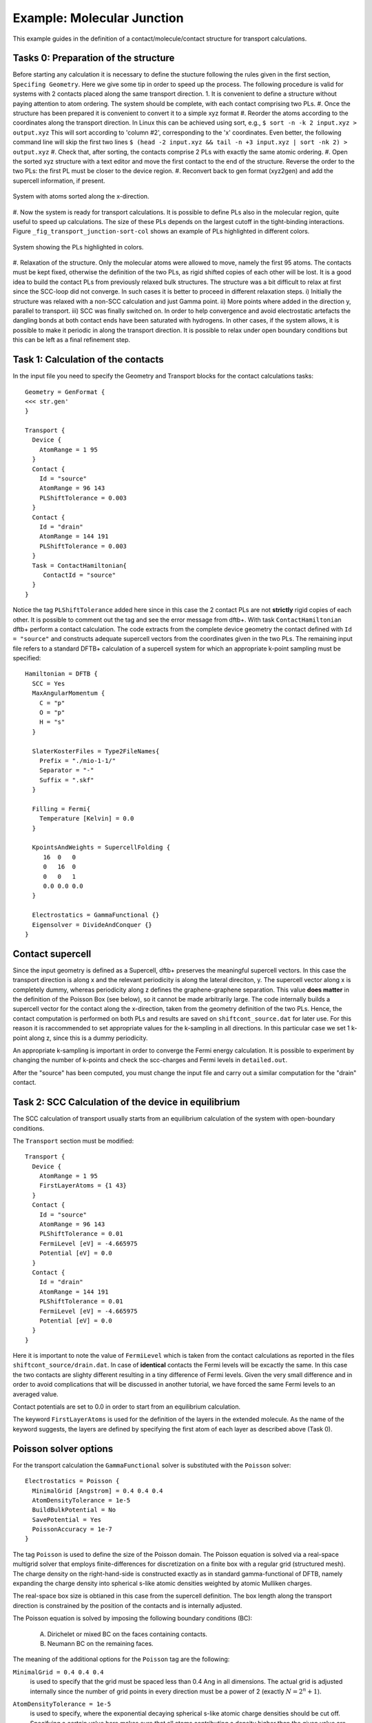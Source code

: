 .. _example-molj:

.. raw:: latex

   \newpage

Example: Molecular Junction
===========================

This example guides in the definition of a contact/molecule/contact structure for 
transport calculations.

Tasks 0: Preparation of the structure
^^^^^^^^^^^^^^^^^^^^^^^^^^^^^^^^^^^^^

Before starting any calculation it is necessary to define the stucture following the rules 
given in the first section, ``Specifing Geometry``.
Here we give some tip in order to speed up the process. The following procedure is valid for 
systems with 2 contacts placed along the same transport direction. 
1. It is convenient to define a structure without paying attention to atom ordering.
The system should be complete, with each contact comprising two PLs.   
#. Once the structure has been prepared it is convenient to convert it to a simple xyz format
#. Reorder the atoms according to the coordinates along the transport direction.
In Linux this can be achieved using sort, e.g.,
``$ sort -n -k 2 input.xyz > output.xyz``
This will sort according to 'column #2', corresponding to the 'x' coordinates.
Even better, the following command line will skip the first two lines
``$ (head -2 input.xyz && tail -n +3 input.xyz | sort -nk 2) > output.xyz`` 
#. Check that, after sorting, the contacts comprise 2 PLs with exactly the same atomic ordering.
#. Open the sorted xyz structure with a text editor and move the first contact to the 
end of the structure. Reverse the order to the two PLs: the first PL must be closer to 
the device region. 
#. Reconvert back to gen format (xyz2gen) and add the supercell information, if present.

.. _fig_transport_junction-sorted:
.. figure:: ../_figures/transport/molecular-junction/junction-sorted.png
     :height: 25ex
     :align: center
     :alt: System with atoms sorted along the x-direction

     System with atoms sorted along the x-direction.
 
#. Now the system is ready for transport calculations. It is possible to define PLs also 
in the molecular region, quite useful to speed up calculations. 
The size of these PLs depends on the largest cutoff in the tight-binding interactions. 
Figure ``_fig_transport_junction-sort-col`` shows an example of PLs highlighted in different colors.


.. _fig_transport_junction-col:
.. figure:: ../_figures/transport/molecular-junction/junction-sort-col.png
     :height: 25ex
     :align: center
     :alt: System showing the device PLs highlighted in colors

     System showing the PLs highlighted in colors.
 
#. Relaxation of the structure. 
Only the molecular atoms were allowed to move, namely the first 95 atoms. 
The contacts must be kept fixed, otherwise the definition of the two PLs, as rigid shifted 
copies of each other will be lost. 
It is a good idea to build the contact PLs from previously relaxed bulk structures.
The structure was a bit difficult to relax at first since the SCC-loop did not converge. 
In such cases it is better to proceed in different relaxation steps. 
i) Initially the structure was relaxed with a non-SCC calculation and just Gamma point.
ii) More points where added in the direction y, parallel to transport.
iii) SCC was finally switched on. 
In order to help convergence and avoid electrostatic artefacts the dangling bonds at both 
contact ends have been saturated with hydrogens. In other cases, if the system allows, it 
is possible to make it periodic in along the transport direction. 
It is possible to relax under open boundary conditions but this can be left as a final 
refinement step.

Task 1: Calculation of the contacts
^^^^^^^^^^^^^^^^^^^^^^^^^^^^^^^^^^^ 

In the input file you need to specify the Geometry and Transport blocks for the
contact calculations tasks::

  Geometry = GenFormat {
  <<< str.gen'
  }

  Transport {
    Device {
      AtomRange = 1 95
    }
    Contact {
      Id = "source"
      AtomRange = 96 143
      PLShiftTolerance = 0.003
    }
    Contact {
      Id = "drain"
      AtomRange = 144 191
      PLShiftTolerance = 0.003
    }
    Task = ContactHamiltonian{
       ContactId = "source"
    }
  }

Notice the tag ``PLShiftTolerance`` added here since in this case the 2 contact PLs are not 
**strictly** rigid copies of each other. It is possible to comment out the tag and see the 
error message from dftb+.
With task ``ContactHamiltonian`` dftb+ perform a contact calculation. 
The code extracts from the complete device geometry the
contact defined with ``Id = "source"`` and constructs adequate supercell
vectors from the coordinates given in the two PLs. 
The remaining input file refers to a standard DFTB+ calculation of a supercell system 
for which an appropriate k-point sampling must be specified::

  Hamiltonian = DFTB {
    SCC = Yes 
    MaxAngularMomentum {
      C = "p"
      O = "p"
      H = "s"
    }

    SlaterKosterFiles = Type2FileNames{
      Prefix = "./mio-1-1/"
      Separator = "-"
      Suffix = ".skf"
    }

    Filling = Fermi{
      Temperature [Kelvin] = 0.0
    }

    KpointsAndWeights = SupercellFolding {
       16  0   0
       0   16  0
       0   0   1
       0.0 0.0 0.0
    }

    Electrostatics = GammaFunctional {}
    Eigensolver = DivideAndConquer {} 
  }


.. _sec_contact_supercell:

Contact supercell
^^^^^^^^^^^^^^^^^

Since the input geometry is defined as a Supercell, dftb+ preserves the meaningful
supercell vectors. In this case the transport direction is along x and the relevant
periodicity is along the lateral direciton, y. 
The supercell vector along x is completely dummy, whereas periodicity along z defines 
the graphene-graphene separation. This value **does matter** in the definition of the 
Poisson Box (see below), so it cannot be made arbitrarily large.
The code internally builds a supercell vector for the contact along the x-direction, taken
from the geometry definition of the two PLs. Hence, the contact computation is performed on both
PLs and results are saved on ``shiftcont_source.dat`` for later use.  
For this reason it is raccommended to set appropriate values for the k-sampling in all directions.
In this particular case we set 1 k-point along z, since this is a dummy periodicity.

An appropriate k-sampling is important in order to converge the Fermi energy calculation.
It is possible to experiment by changing the number of k-points and check the scc-charges and 
Fermi levels in ``detailed.out``.

After the "source" has been computed, you must change the input file and carry
out a similar computation for the "drain" contact.


Task 2: SCC Calculation of the device in equilibrium
^^^^^^^^^^^^^^^^^^^^^^^^^^^^^^^^^^^^^^^^^^^^^^^^^^^^

The SCC calculation of transport usually starts from an equilibrium calculation
of the system with open-boundary conditions.

The ``Transport`` section must be modified::

  Transport {
    Device {
      AtomRange = 1 95
      FirstLayerAtoms = {1 43}
    }
    Contact {
      Id = "source"
      AtomRange = 96 143
      PLShiftTolerance = 0.01
      FermiLevel [eV] = -4.665975
      Potential [eV] = 0.0
    }
    Contact {
      Id = "drain"
      AtomRange = 144 191
      PLShiftTolerance = 0.01
      FermiLevel [eV] = -4.665975
      Potential [eV] = 0.0
    }
  }

Here it is important to note the value of ``FermiLevel`` which is taken from the
contact calculations as reported in the files ``shiftcont_source/drain.dat``.  
In case of **identical** contacts the Fermi levels will be excactly the same. In this
case the two contacts are slighty different resulting in a tiny difference of 
Fermi levels. Given the very small difference and in order to avoid complications 
that will be discussed in another tutorial, we have forced the same 
Fermi levels to an averaged value.

Contact potentials are set to 0.0 in order to start from an equilibrium calculation. 

The keyword ``FirstLayerAtoms`` is used for the definition of the layers in the extended
molecule. As the name of the keyword suggests, the layers are defined by specifying 
the first atom of each layer as described above (Task 0). 


Poisson solver options
^^^^^^^^^^^^^^^^^^^^^^

For the transport calculation the ``GammaFunctional`` solver is substituted with
the ``Poisson`` solver::

  Electrostatics = Poisson {
    MinimalGrid [Angstrom] = 0.4 0.4 0.4
    AtomDensityTolerance = 1e-5
    BuildBulkPotential = No 
    SavePotential = Yes
    PoissonAccuracy = 1e-7
  }

The tag ``Poisson`` is used to define the size of the Poisson domain. The
Poisson equation is solved via a real-space multigrid solver that employs
finite-differences for discretization on a finite box with a regular grid
(structured mesh).  The charge density on the right-hand-side is constructed
exactly as in standard gamma-functional of DFTB, namely expanding the charge
density into spherical s-like atomic densities weighted by atomic Mulliken
charges.

The real-space box size is obtianed in this case from the supercell definition.
The box length along the transport direction is constrained by the position of 
the contacts and is internally adjusted. 

The Poisson equation is solved by imposing the following boundary conditions (BC):

  A. Dirichelet or mixed BC on the faces containing contacts.
  #. Neumann BC on the remaining faces. 

The meaning of the additional options for the ``Poisson`` tag are the following:

``MinimalGrid = 0.4 0.4 0.4`` 
  is used to specify that the grid must be spaced
  less than 0.4 Ang in all dimensions. The actual grid is adjusted internally
  since the number of grid points in every direction must be a power of 2
  (exactly :math:`N = 2^n + 1`).

``AtomDensityTolerance = 1e-5``
  is used to specify, where the exponential decaying spherical s-like atomic
  charge densities should be cut off. Specifying a certain value here makes sure
  that all atoms contributing a density higher than the given value are
  considered when calculating the amount of charges in a certain point (default:
  1e-5). The appropriate cutoff radius is calculated automatically by the code
  (and reported in the output). It is determined by finding the cutoff distance
  for each atom (:math:`\alpha`), where the s-like charge density

  .. math::
  
    n_\alpha(r) = \frac{\tau_{\alpha}^3}{8 \pi} 
    e^{-\tau_{\alpha}r}

  becomes smaller than the given tolerance. Then the maximal cutoff found for
  all atom types in the system is used. The quantity :math:`\tau_{\alpha}=
  \frac{16}{5} U_{\alpha}` is the relationship between the extintion coefficient
  and the Hubbard parameter in atomic units (see [EPJE1998]_).

  In order to have a consistent calculation, the determined cutoff length must
  be smaller than the width of the principal layers when doing a calculation
  with contacts. The program will check for this criterion and stop if it is not
  fulfilled. In this example we set it exactly to the default value, only for
  clarification purpose.

``CutoffCheck``
  If set to ``No``, the code omits the check whether the cutoff for the atomic
  densities (either determined by ``AtomDensityTolerance`` or directly set by
  ``AtomDensityCutoff``) is larger than the widths of the principal layers in
  the contacts. Please note that a cutoff bigger than the width of any contact
  PL results in inconsistent calculation, so it is highly discouraged to turn
  this check off, unless you exactly know what you are doing. (**for experts
  only**)
 
``BuildBulkPotential = No`` 
  is used to specify that at the device/contact interfaces the bulk potential
  must be imposed as BC.  The bulk potential is computed for an ideal contact
  (infinite wire).  Here we should remind that a key assumption in transport
  calculations is that the contacts are in equilibrium and that the
  device/contact interfaces are sufficiently deep inside, such that bulk
  conditions are recovered. This means that the charge density and potential at
  this interface should smoothly join with the bulk values. Setting this flag to
  Yes is important whenever there is a charge redistribution within the contact
  atoms that has an effect on the bulk potential, like in structures of
  heteronuclear species (e.g. SiC, GaAs, ZnO, etc.). In the case of graphene 
  there is no charge redistribution between atoms hence the contact potential
  is 0, so its calculation is not necessary.

Green's function options
^^^^^^^^^^^^^^^^^^^^^^^^

We discuss the most important parameters to be set in the calculation of the 
system Green's functions::

  Eigensolver = GreensFunction {
    Delta [eV] = 1e-4
    ContourPoints = 30 40
    RealAxisStep [eV] = 0.025
    EnclosedPoles = 0
  }

The Green's function approach is used to compute the density matrix and as such it does not 
solve the eigenproblem (no eigenvectors are computed). 

``ContourPoints`` 
  is used to specify the number of quadrature points in the contour integration
  (see also DFTB+ manual for a description of the complex contour). The default 20 20 has been 
  increased here in order to improve convergence.

``Delta``
  defines a small imaginary number used in the computation of the G.F. 
  The default is usually fine.

``EnclosedPoles``
  is set to 0 when T=0. For T>0 few poles (usually 3) needs to be included
  within the contour.

Bias calculations 
^^^^^^^^^^^^^^^^^

Contact potentials can be set in order to put the system under bias. In this example we have performed
3 calculations by setting different contact potentials, hence total biases of 0.0, 0.5 V and 1.0 V::

  Contact {
    Id = "source"
    Potential [eV] = -0.250
  }
  Contact {
    Id = "drain"
    Potential [eV] = 0.250
  }

Notice that we set a symmetric bias on the junction, but this is not necessary. 
Also notice that in order to set a potential in Volt it is necessary to specify energy units of ``eV``.

When the system is biased the Green's function calculation requires point also along the energy axis 
on the bias window. 

``RealAxisStep``
Is used to specify the point sampling along the real axis. The value was set in order to have 20 points 
for the bias of 0.5 V and 40 points at 1.0 V. The default step is 1500 points/Hartree, 
corresponding to about 0.018 eV. 

``RealAxisPoints``
Alternatively, it is possible to set direclty the number of points using this tag.

Notice that at finite temperatures the real axis integration extends by a certain number of ``kT`` behond 
the bias window. This is essentially due to the tail of the Fermi function. It is possible to 
set the cutoff in units of kT, using the keyword ``FermiCutoff``. 

Critical values and convergence issues
^^^^^^^^^^^^^^^^^^^^^^^^^^^^^^^^^^^^^^

Open BC calculations are not at all trivial. Convergence can be slow, and is
usually slower than supercell or cluster calculations. This happens because
charge flactuations within the central region (Gran Canonical Ensamble) makes
life hard to the SCC loop.  Whenever convergence issues are encountered the user
should consider the following points

  A. Increase the number of ContourPoints, especially the second number. 
  #. Decrease the MinimalGrid: values between 0.2 and 0.4 are usually fine.
  #. Decrease the BroydenMix parameter (MixingParameter = 0.05 or 0.02 can help)
  #. Compute with Temperature > 0   

Temperature calculations can be quite useful when there are partially filled
states, since these tend to oscillate wildely around the Fermi Energy preventing
convergence. Temperature can be progressively decreased by restarting
computations and reading previously computed charges
(``ReadInitialCharges=Yes``).


Results: Analysis block
^^^^^^^^^^^^^^^^^^^^^^^

The output of the calculation is reported in the file ``detailed.out``. The file
contains the same information of traditional DFTB+ calculations. However, since
the Green's functions solver does not find eigenvalues and eigenvectors, the
corresponding values are not shown.

In order to calculate transmission probability or density of states the ``Analysis``
block must be specified::

  Analysis{
    TunnelingAndDos{
      verbosity = 0
      EnergyRange [eV] = -9.0 -2.0
      EnergyStep [eV] = 0.02
      Delta [eV] = 1e-4
    }
  }

As post SCC calculation, the transmission across the device is computed. 
This is accomplished by defining the ``TunnelingAndDos`` block.    
``EnergyRange`` Defines the energy range for the transmission plot
``EnergyStep`` Defines the interval sampling step.
  
The code will output files like ``transmission.dat`` containing the transmission 
as a two column dataset that can be plotted, e.g. with xmgrace.

.. figure:: ../_figures/transport/molecular-junction/transmission.png
   :width: 80% 
   :align: center
   :alt: Transmission

   Transmission function for the graphene/molecule/graphene system.

